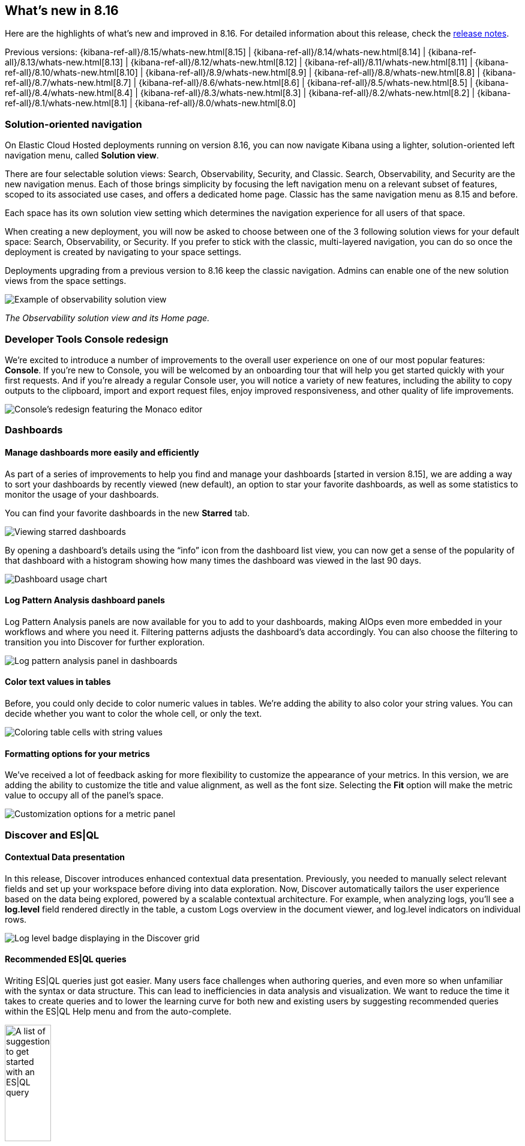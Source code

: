 [[whats-new]]
== What's new in 8.16

Here are the highlights of what's new and improved in 8.16.
For detailed information about this release,
check the <<release-notes, release notes>>.

Previous versions: {kibana-ref-all}/8.15/whats-new.html[8.15] | {kibana-ref-all}/8.14/whats-new.html[8.14] | {kibana-ref-all}/8.13/whats-new.html[8.13] | {kibana-ref-all}/8.12/whats-new.html[8.12] | {kibana-ref-all}/8.11/whats-new.html[8.11] | {kibana-ref-all}/8.10/whats-new.html[8.10] | {kibana-ref-all}/8.9/whats-new.html[8.9] | {kibana-ref-all}/8.8/whats-new.html[8.8] | {kibana-ref-all}/8.7/whats-new.html[8.7] | {kibana-ref-all}/8.6/whats-new.html[8.6] | {kibana-ref-all}/8.5/whats-new.html[8.5] | {kibana-ref-all}/8.4/whats-new.html[8.4] | {kibana-ref-all}/8.3/whats-new.html[8.3] | {kibana-ref-all}/8.2/whats-new.html[8.2] | {kibana-ref-all}/8.1/whats-new.html[8.1] | {kibana-ref-all}/8.0/whats-new.html[8.0]

[discrete]
=== Solution-oriented navigation
On Elastic Cloud Hosted deployments running on version 8.16, you can now navigate Kibana using a lighter, solution-oriented left navigation menu, called **Solution view**.

There are four selectable solution views: Search, Observability, Security, and Classic. Search, Observability, and Security are the new navigation menus. Each of those brings simplicity by focusing the left navigation menu on a relevant subset of features, scoped to its associated use cases, and offers a dedicated home page. Classic has the same navigation menu as 8.15 and before.

Each space has its own solution view setting which determines the navigation experience for all users of that space.

When creating a new deployment, you will now be asked to choose between one of the 3 following solution views for your default space: Search, Observability, or Security. If you prefer to stick with the classic, multi-layered navigation, you can do so once the deployment is created by navigating to your space settings.

Deployments upgrading from a previous version to 8.16 keep the classic navigation. Admins can enable one of the new solution views from the space settings.

image::images/solution-view-obs.png[Example of observability solution view]
_The Observability solution view and its Home page._

[discrete]
=== Developer Tools Console redesign
We're excited to introduce a number of improvements to the overall user experience on one of our most popular features: **Console**. If you're new to Console, you will be welcomed by an onboarding tour that will help you get started quickly with your first requests. And if you're already a regular Console user, you will notice a variety of new features, including the ability to copy outputs to the clipboard, import and export request files, enjoy improved responsiveness, and other quality of life improvements. 

image::images/monaco-console.png[Console's redesign featuring the Monaco editor]

[discrete]
=== Dashboards

[discrete]
==== Manage dashboards more easily and efficiently
As part of a series of improvements to help you find and manage your dashboards [started in version 8.15], we are adding a way to sort your dashboards by recently viewed (new default), an option to star your favorite dashboards, as well as some statistics to monitor the usage of your dashboards. 

You can find your favorite dashboards in the new **Starred** tab.

image::images/dashboard-star.png[Viewing starred dashboards]

By opening a dashboard's details using the “info” icon from the dashboard list view, you can now get a sense of the popularity of that dashboard with a histogram showing how many times the dashboard was viewed in the last 90 days.

image::images/dashboard-usage.png[Dashboard usage chart]

[discrete]
==== Log Pattern Analysis dashboard panels
Log Pattern Analysis panels are now available for you to add to your dashboards, making AIOps even more embedded in your workflows and where you need it. Filtering patterns adjusts the dashboard’s data accordingly. You can also choose the filtering to transition you into Discover for further exploration. 

image:https://images.contentstack.io/v3/assets/bltefdd0b53724fa2ce/blt8288e01386b5830c/67222fb0d2da223e27bc1e67/log_analysis_panel.gif[Log pattern analysis panel in dashboards]


[discrete]
==== Color text values in tables
Before, you could only decide to color numeric values in tables. We're adding the ability to also color your string values. You can decide whether you want to color the whole cell, or only the text.

image::images/table-coloring.png[Coloring table cells with string values]


[discrete]
==== Formatting options for your metrics
We've received a lot of feedback asking for more flexibility to customize the appearance of your metrics. In this version, we are adding the ability to customize the title and value alignment, as well as the font size. Selecting the *Fit* option will make the metric value to occupy all of the panel's space.

image::images/metric-customization.png[Customization options for a metric panel]


[discrete]
=== Discover and ES|QL

[discrete]
==== Contextual Data presentation

In this release, Discover introduces enhanced contextual data presentation. Previously, you needed to manually select relevant fields and set up your workspace before diving into data exploration. Now, Discover automatically tailors the user experience based on the data being explored, powered by a scalable contextual architecture. For example, when analyzing logs, you'll see a *log.level* field rendered directly in the table, a custom Logs overview in the document viewer, and log.level indicators on individual rows. 

image::images/discover-log-level.png[Log level badge displaying in the Discover grid]

[discrete]
==== Recommended ES|QL queries

Writing ES|QL queries just got easier. Many users face challenges when authoring queries, and even more so when unfamiliar with the syntax or data structure. This can lead to inefficiencies in data analysis and visualization. We want to reduce the time it takes to create queries and to lower the learning curve for both new and existing users by suggesting recommended queries within the ES|QL Help menu and from the auto-complete.

image::images/esql-suggestions.png[A list of suggestions to get started with an ES|QL query, width=30%]
_Recommended ES|QL queries from the ES|QL help menu_

image::images/esql-autocomplete-suggestions.png[A list of suggestions in the autocomplete menu of an ES|QL query, width=50%]
_Recommended ES|QL queries from auto-complete suggestions_


//[discrete]
//=== Alerting, cases, and connectors


[discrete]
=== Machine Learning

[discrete]
==== The Inference API is now Generally Available 

Starting in 8.16, the {ref}/inference-apis.html[Inference API] is now GA, offering production-level stability, robustness and performance. Elastic’s Inference API integrates the state-of-the-art in AI inference, including ELSER, your Elastic hosted models and {ref}/put-inference-api.html#put-inference-api-desc[an increasing array of external models and tasks] in a unified, lean syntax. Used with {ref}/semantic-text.html[semantic_text] or the vector fields supported by the Elastic vector database, you can perform AI search, reranking, and completion with simplicity. In 8.16, we're also adding streamed completions for improved flows and real time interactions and GenAI experiences. 

[discrete]
==== ELSER and trained models adaptive resources and chunking strategies

From 8.16, ELSER and the other AI search and NLP models you use in Elastic automatically adapt resource consumption according to the inference load, providing the performance you need during peak times and reducing the cost during slow periods, all the way down to zero cost during idle times. 

We're also improving the UX through which you deploy your models. You can provision search-optimized and ingest-optimized model deployments with a one-click selection. An optimized configuration is created without the need to specify parameters such as threads and allocations. Combined with the flexibility of ML auto-scaling on Elastic Cloud and the incredible elasticity of Elastic Cloud Serverless, you are in full control of both performance and cost.

image::https://images.contentstack.io/v3/assets/bltefdd0b53724fa2ce/blt429790e1de1b4f93/67222fb048ec8c73255ef4eb/trained_models.gif[Trained models and ELSER]

In addition, from 8.16 you can choose between a word or sequence-based chunking strategy to use with your trained models, and you can also customize the maximum size and overlap parameters. A suitable chunking strategy can result in gains depending on the model you use, the length and nature of the texts and the length and complexity of the search queries.


[discrete]
==== Support for Daylight Saving Time changes in Anomaly Detection

In 8.16, we are introducing support for DST changes in Anomaly Detection. Set up a DST calendar by selecting the right timezone and apply it to your anomaly detection jobs individually or in groups. This feature eliminates any false positives that you may have experienced previously due to Daylight Saving Time changes, and works without the need for your intervention for many years ahead.

image::https://images.contentstack.io/v3/assets/bltefdd0b53724fa2ce/blt5fb82f18cde26710/67222fb086339971144a31e5/daylight_savings.gif[DST support in Anomaly Detection]


[discrete]
=== Managing {kib} and data

[discrete]
==== Edit space access from the space settings
As an admin, you can now assign roles to and edit role permissions on a given space directly from the settings of that space.

Prior to 8.16, you could only do this from the role settings, which was counterintuitive.

image::space-settings.png[Editing space settings with new options]

[discrete]
==== New IP Location processor
Enhancing location information based on IP addresses just got easier with the new IP Location processor. In addition to the existing free GeoLite offerings from MaxMind, we have integrated with MaxMind’s premium GeoIP databases for users who have licensed MaxMind’s products. If you're an Enterprise Elastic customer, you now have an additional third-party product, IP Info, available for use as well. These additional data sources provide improved options for enriching data with location information associated with IP addresses to improve telemetry and insights. To utilize these features beyond the free MaxMind GeoIP database, you will need to have licensed premium MaxMind products and/or the IP Info database. 

image::images/ip-location-processor.png[The IP Location processor]

[discrete]
==== File uploader PDF support
The file uploader provides a quick way to upload data and start using Elastic. In 8.16, we are improving it to allow you to upload data from PDF files.

image:https://images.contentstack.io/v3/assets/bltefdd0b53724fa2ce/blte8f0b295330b7e68/67222fb0ca492a5044b51bd8/file_uploader_pdf.gif[File uploader with PDF support]



